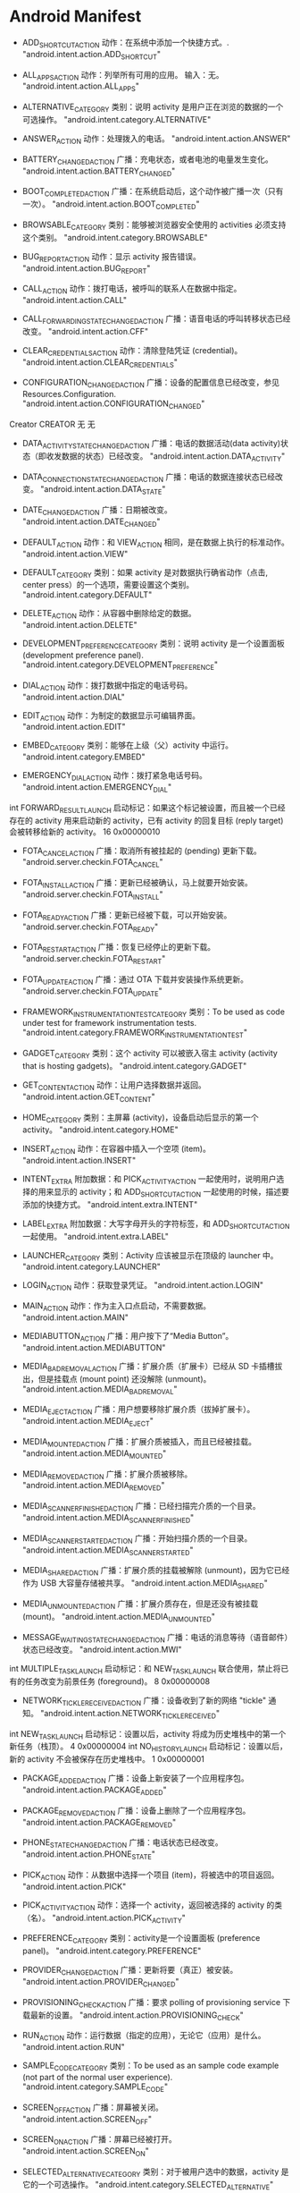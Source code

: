 * Android Manifest


- ADD_SHORTCUT_ACTION
  动作：在系统中添加一个快捷方式。.	"android.intent.action.ADD_SHORTCUT"

- ALL_APPS_ACTION
  动作：列举所有可用的应用。
  输入：无。	"android.intent.action.ALL_APPS"

- ALTERNATIVE_CATEGORY	类别：说明 activity 是用户正在浏览的数据的一个可选操作。	"android.intent.category.ALTERNATIVE"

- ANSWER_ACTION
  动作：处理拨入的电话。	"android.intent.action.ANSWER"

- BATTERY_CHANGED_ACTION	广播：充电状态，或者电池的电量发生变化。	"android.intent.action.BATTERY_CHANGED"

- BOOT_COMPLETED_ACTION	广播：在系统启动后，这个动作被广播一次（只有一次）。	"android.intent.action.BOOT_COMPLETED"

- BROWSABLE_CATEGORY	类别：能够被浏览器安全使用的 activities 必须支持这个类别。	"android.intent.category.BROWSABLE"

- BUG_REPORT_ACTION
  动作：显示 activity 报告错误。	"android.intent.action.BUG_REPORT"

- CALL_ACTION
  动作：拨打电话，被呼叫的联系人在数据中指定。	"android.intent.action.CALL"

- CALL_FORWARDING_STATE_CHANGED_ACTION	广播：语音电话的呼叫转移状态已经改变。	"android.intent.action.CFF"

- CLEAR_CREDENTIALS_ACTION
  动作：清除登陆凭证 (credential)。	"android.intent.action.CLEAR_CREDENTIALS"

- CONFIGURATION_CHANGED_ACTION	广播：设备的配置信息已经改变，参见 Resources.Configuration.	"android.intent.action.CONFIGURATION_CHANGED"
Creator	CREATOR	无	无

- DATA_ACTIVITY_STATE_CHANGED_ACTION	广播：电话的数据活动(data activity)状态（即收发数据的状态）已经改变。	"android.intent.action.DATA_ACTIVITY"

- DATA_CONNECTION_STATE_CHANGED_ACTION	广播：电话的数据连接状态已经改变。	"android.intent.action.DATA_STATE"

- DATE_CHANGED_ACTION	广播：日期被改变。	"android.intent.action.DATE_CHANGED"

- DEFAULT_ACTION
  动作：和 VIEW_ACTION 相同，是在数据上执行的标准动作。	"android.intent.action.VIEW"

- DEFAULT_CATEGORY	类别：如果 activity 是对数据执行确省动作（点击, center press）的一个选项，需要设置这个类别。	"android.intent.category.DEFAULT"

- DELETE_ACTION
  动作：从容器中删除给定的数据。	"android.intent.action.DELETE"

- DEVELOPMENT_PREFERENCE_CATEGORY	类别：说明 activity 是一个设置面板 (development preference panel).	"android.intent.category.DEVELOPMENT_PREFERENCE"

- DIAL_ACTION
  动作：拨打数据中指定的电话号码。	"android.intent.action.DIAL"

- EDIT_ACTION
  动作：为制定的数据显示可编辑界面。	"android.intent.action.EDIT"

- EMBED_CATEGORY	类别：能够在上级（父）activity 中运行。	"android.intent.category.EMBED"

- EMERGENCY_DIAL_ACTION
  动作：拨打紧急电话号码。	"android.intent.action.EMERGENCY_DIAL"
int	FORWARD_RESULT_LAUNCH	启动标记：如果这个标记被设置，而且被一个已经存在的 activity 用来启动新的 activity，已有 activity 的回复目标 (reply target) 会被转移给新的 activity。	16 0x00000010

- FOTA_CANCEL_ACTION	广播：取消所有被挂起的 (pending) 更新下载。	"android.server.checkin.FOTA_CANCEL"

- FOTA_INSTALL_ACTION	广播：更新已经被确认，马上就要开始安装。	"android.server.checkin.FOTA_INSTALL"

- FOTA_READY_ACTION	广播：更新已经被下载，可以开始安装。	"android.server.checkin.FOTA_READY"

- FOTA_RESTART_ACTION	广播：恢复已经停止的更新下载。	"android.server.checkin.FOTA_RESTART"

- FOTA_UPDATE_ACTION	广播：通过 OTA 下载并安装操作系统更新。	"android.server.checkin.FOTA_UPDATE"

- FRAMEWORK_INSTRUMENTATION_TEST_CATEGORY	类别：To be used as code under test for framework instrumentation tests.	"android.intent.category.FRAMEWORK_INSTRUMENTATION_TEST"

- GADGET_CATEGORY	类别：这个 activity 可以被嵌入宿主 activity (activity that is hosting gadgets)。	"android.intent.category.GADGET"

- GET_CONTENT_ACTION
  动作：让用户选择数据并返回。	"android.intent.action.GET_CONTENT"

- HOME_CATEGORY	类别：主屏幕 (activity)，设备启动后显示的第一个 activity。	"android.intent.category.HOME"

- INSERT_ACTION
  动作：在容器中插入一个空项 (item)。	"android.intent.action.INSERT"

- INTENT_EXTRA	附加数据：和 PICK_ACTIVITY_ACTION 一起使用时，说明用户选择的用来显示的 activity；和 ADD_SHORTCUT_ACTION 一起使用的时候，描述要添加的快捷方式。	"android.intent.extra.INTENT"

- LABEL_EXTRA	附加数据：大写字母开头的字符标签，和 ADD_SHORTCUT_ACTION 一起使用。	"android.intent.extra.LABEL"

- LAUNCHER_CATEGORY	类别：Activity 应该被显示在顶级的 launcher 中。	"android.intent.category.LAUNCHER"

- LOGIN_ACTION
  动作：获取登录凭证。	"android.intent.action.LOGIN"

- MAIN_ACTION
  动作：作为主入口点启动，不需要数据。	"android.intent.action.MAIN"

- MEDIABUTTON_ACTION	广播：用户按下了“Media Button”。	"android.intent.action.MEDIABUTTON"

- MEDIA_BAD_REMOVAL_ACTION	广播：扩展介质（扩展卡）已经从 SD 卡插槽拔出，但是挂载点 (mount point) 还没解除 (unmount)。	"android.intent.action.MEDIA_BAD_REMOVAL"

- MEDIA_EJECT_ACTION	广播：用户想要移除扩展介质（拔掉扩展卡）。	"android.intent.action.MEDIA_EJECT"

- MEDIA_MOUNTED_ACTION	广播：扩展介质被插入，而且已经被挂载。	"android.intent.action.MEDIA_MOUNTED"

- MEDIA_REMOVED_ACTION	广播：扩展介质被移除。	"android.intent.action.MEDIA_REMOVED"

- MEDIA_SCANNER_FINISHED_ACTION	广播：已经扫描完介质的一个目录。	"android.intent.action.MEDIA_SCANNER_FINISHED"

- MEDIA_SCANNER_STARTED_ACTION	广播：开始扫描介质的一个目录。	"android.intent.action.MEDIA_SCANNER_STARTED"

- MEDIA_SHARED_ACTION	广播：扩展介质的挂载被解除 (unmount)，因为它已经作为 USB 大容量存储被共享。	"android.intent.action.MEDIA_SHARED"

- MEDIA_UNMOUNTED_ACTION	广播：扩展介质存在，但是还没有被挂载 (mount)。	"android.intent.action.MEDIA_UNMOUNTED"

- MESSAGE_WAITING_STATE_CHANGED_ACTION	广播：电话的消息等待（语音邮件）状态已经改变。	"android.intent.action.MWI"
int	MULTIPLE_TASK_LAUNCH	启动标记：和 NEW_TASK_LAUNCH 联合使用，禁止将已有的任务改变为前景任务 (foreground)。	8 0x00000008

- NETWORK_TICKLE_RECEIVED_ACTION	广播：设备收到了新的网络 "tickle" 通知。	"android.intent.action.NETWORK_TICKLE_RECEIVED"
int	NEW_TASK_LAUNCH	启动标记：设置以后，activity 将成为历史堆栈中的第一个新任务（栈顶）。	4 0x00000004
int	NO_HISTORY_LAUNCH	启动标记：设置以后，新的 activity 不会被保存在历史堆栈中。	1 0x00000001

- PACKAGE_ADDED_ACTION	广播：设备上新安装了一个应用程序包。	"android.intent.action.PACKAGE_ADDED"

- PACKAGE_REMOVED_ACTION	广播：设备上删除了一个应用程序包。	"android.intent.action.PACKAGE_REMOVED"

- PHONE_STATE_CHANGED_ACTION	广播：电话状态已经改变。	"android.intent.action.PHONE_STATE"

- PICK_ACTION
  动作：从数据中选择一个项目 (item)，将被选中的项目返回。	"android.intent.action.PICK"

- PICK_ACTIVITY_ACTION
  动作：选择一个 activity，返回被选择的 activity 的类（名）。	"android.intent.action.PICK_ACTIVITY"

- PREFERENCE_CATEGORY	类别：activity是一个设置面板 (preference panel)。	"android.intent.category.PREFERENCE"

- PROVIDER_CHANGED_ACTION	广播：更新将要（真正）被安装。	"android.intent.action.PROVIDER_CHANGED"

- PROVISIONING_CHECK_ACTION	广播：要求 polling of provisioning service 下载最新的设置。	"android.intent.action.PROVISIONING_CHECK"

- RUN_ACTION
  动作：运行数据（指定的应用），无论它（应用）是什么。	"android.intent.action.RUN"

- SAMPLE_CODE_CATEGORY	类别：To be used as an sample code example (not part of the normal user experience).	"android.intent.category.SAMPLE_CODE"

- SCREEN_OFF_ACTION	广播：屏幕被关闭。	"android.intent.action.SCREEN_OFF"

- SCREEN_ON_ACTION	广播：屏幕已经被打开。	"android.intent.action.SCREEN_ON"

- SELECTED_ALTERNATIVE_CATEGORY	类别：对于被用户选中的数据，activity 是它的一个可选操作。	"android.intent.category.SELECTED_ALTERNATIVE"

- SENDTO_ACTION
  动作：向 data 指定的接收者发送一个消息。	"android.intent.action.SENDTO"

- SERVICE_STATE_CHANGED_ACTION	广播：电话服务的状态已经改变。	"android.intent.action.SERVICE_STATE"

- SETTINGS_ACTION
  动作：显示系统设置。输入：无。	"android.intent.action.SETTINGS"

- SIGNAL_STRENGTH_CHANGED_ACTION	广播：电话的信号强度已经改变。	"android.intent.action.SIG_STR"
int	SINGLE_TOP_LAUNCH	启动标记：设置以后，如果 activity 已经启动，而且位于历史堆栈的顶端，将不再启动（不重新启动） activity。	2 0x00000002

- STATISTICS_REPORT_ACTION	广播：要求 receivers 报告自己的统计信息。	"android.intent.action.STATISTICS_REPORT"

- STATISTICS_STATE_CHANGED_ACTION	广播：统计信息服务的状态已经改变。	"android.intent.action.STATISTICS_STATE_CHANGED"

- SYNC_ACTION
  动作：执行数据同步。	"android.intent.action.SYNC"

- TAB_CATEGORY	类别：这个 activity 应该在 TabActivity 中作为一个 tab 使用。	"android.intent.category.TAB"

- TEMPLATE_EXTRA	附加数据：新记录的初始化模板。	"android.intent.extra.TEMPLATE"

- TEST_CATEGORY	类别：作为测试目的使用，不是正常的用户体验的一部分。	"android.intent.category.TEST"

- TIMEZONE_CHANGED_ACTION	广播：时区已经改变。	"android.intent.action.TIMEZONE_CHANGED"

- TIME_CHANGED_ACTION	广播：时间已经改变（重新设置）。	"android.intent.action.TIME_SET"

- TIME_TICK_ACTION	广播：当前时间已经变化（正常的时间流逝）。	"android.intent.action.TIME_TICK"

- UMS_CONNECTED_ACTION	广播：设备进入 USB 大容量存储模式。	"android.intent.action.UMS_CONNECTED"

- UMS_DISCONNECTED_ACTION	广播：设备从 USB 大容量存储模式退出。	"android.intent.action.UMS_DISCONNECTED"

- UNIT_TEST_CATEGORY	类别：应该被用作单元测试（通过 test harness 运行）。	"android.intent.category.UNIT_TEST"

- VIEW_ACTION
  动作：向用户显示数据。	"android.intent.action.VIEW"

- WALLPAPER_CATEGORY	类别：这个 activity 能过为设备设置墙纸。	"android.intent.category.WALLPAPER"

- WALLPAPER_CHANGED_ACTION	广播：系统的墙纸已经改变。	"android.intent.action.WALLPAPER_CHANGED"

- WALLPAPER_SETTINGS_ACTION
  动作：显示选择墙纸的设置界面。输入：无。	"android.intent.action.WALLPAPER_SETTINGS"

- WEB_SEARCH_ACTION
  动作：执行 web 搜索。	"android.intent.action.WEB_SEARCH"

- XMPP_CONNECTED_ACTION	广播：XMPP 连接已经被建立。	"android.intent.action.XMPP_CONNECTED"

- XMPP_DISCONNECTED_ACTION	广播：XMPP 连接已经被断开。	"android.intent.action.XMPP_DISCONNECTED"
